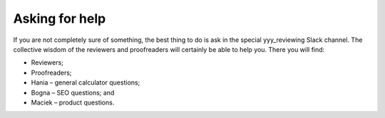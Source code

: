 Asking for help
===============

If you are not completely sure of something, the best thing to do is ask in the special yyy_reviewing Slack channel. The collective wisdom of the reviewers and proofreaders will certainly be able to help you. There you will find:

* Reviewers;
* Proofreaders;
* Hania – general calculator questions;
* Bogna – SEO questions; and
* Maciek – product questions.

